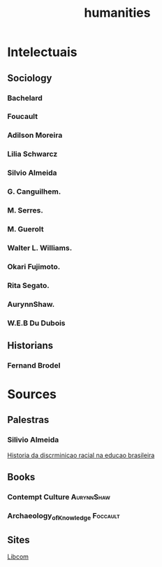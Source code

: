 #+title: humanities
* Intelectuais
** Sociology
*** Bachelard
*** Foucault
*** Adilson Moreira
*** Lilia Schwarcz
*** Silvio Almeida
*** G. Canguilhem.
*** M. Serres.
*** M. Guerolt
*** Walter L. Williams.
*** Okari Fujimoto.
*** Rita Segato.
*** AurynnShaw.
*** W.E.B Du Dubois
** Historians
*** Fernand Brodel
* Sources
** Palestras
*** Silivio Almeida
[[https://www.youtube.com/watch?v=rEnnL4lNyZs][Historia da discrminicao racial na educao brasileira]]
** Books
*** Contempt Culture :AurynnShaw:
*** Archaeology_of_Knowledge :Foccault:
** Sites
 [[https://libcom.org/][Libcom]]

